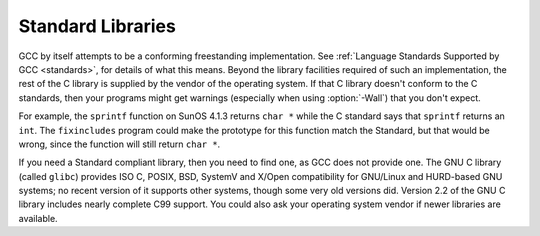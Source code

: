 
Standard Libraries
******************

.. index:: Wall

GCC by itself attempts to be a conforming freestanding implementation.
See :ref:`Language Standards Supported by GCC <standards>`, for details of
what this means.  Beyond the library facilities required of such an
implementation, the rest of the C library is supplied by the vendor of
the operating system.  If that C library doesn't conform to the C
standards, then your programs might get warnings (especially when using
:option:`-Wall`) that you don't expect.

For example, the ``sprintf`` function on SunOS 4.1.3 returns
``char *`` while the C standard says that ``sprintf`` returns an
``int``.  The ``fixincludes`` program could make the prototype for
this function match the Standard, but that would be wrong, since the
function will still return ``char *``.

If you need a Standard compliant library, then you need to find one, as
GCC does not provide one.  The GNU C library (called ``glibc``)
provides ISO C, POSIX, BSD, SystemV and X/Open compatibility for
GNU/Linux and HURD-based GNU systems; no recent version of it supports
other systems, though some very old versions did.  Version 2.2 of the
GNU C library includes nearly complete C99 support.  You could also ask
your operating system vendor if newer libraries are available.

